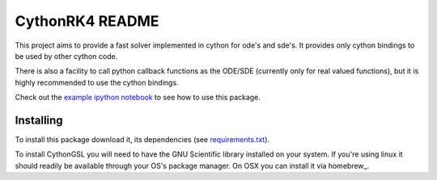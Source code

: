 CythonRK4 README
================

This project aims to provide a fast solver implemented in cython for ode's and sde's.
It provides only cython bindings to be used by other cython code.

There is also a facility to call python callback functions as the ODE/SDE (currently only for real valued functions),
but it is highly recommended to use the cython bindings.

Check out the `example ipython notebook`__ to see how to use this package.

__ http://nbviewer.ipython.org/github/ntezak/CythonRK4/blob/master/examples/Examples.ipynb


Installing
----------

To install this package download it, its dependencies (see `requirements.txt`__).

__ https://github.com/ntezak/CythonRK4/blob/master/requirements.txt


To install CythonGSL you will need to have the GNU Scientific library installed on your system.
If you're using linux it should readily be available through your OS's package manager.
On OSX you can install it via homebrew_.

.. _hombrew: http://brew.sh/


